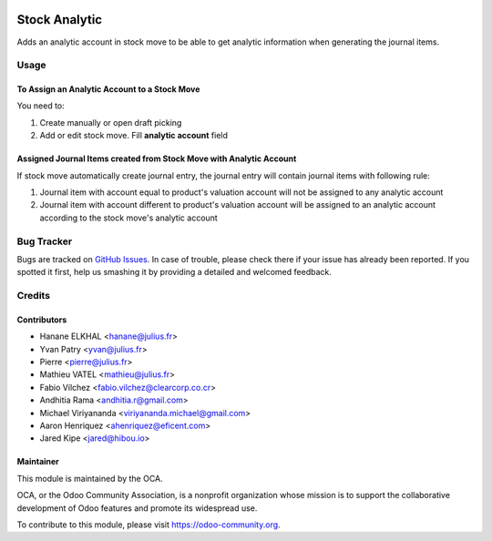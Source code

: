 .. image:: https://img.shields.io/badge/licence-AGPL--3-blue.svg
   :target: http://www.gnu.org/licenses/agpl-3.0-standalone.html
   :alt: License: AGPL-3

==============
Stock Analytic
==============

Adds an analytic account in stock move to be able to get analytic information
when generating the journal items.


Usage
=====

To Assign an Analytic Account to a Stock Move
---------------------------------------------

You need to:

#. Create manually or open draft picking
#. Add or edit stock move. Fill **analytic account** field

Assigned Journal Items created from Stock Move with Analytic Account
--------------------------------------------------------------------

If stock move automatically create journal entry, the journal entry will
contain journal items with following rule:

#. Journal item with account equal to product's valuation account will not be
   assigned to any analytic account
#. Journal item with account different to product's valuation account will be
   assigned to an analytic account according to the stock move's analytic
   account

.. image:: https://odoo-community.org/website/image/ir.attachment/5784_f2813bd/datas
   :alt: Try me on Runbot
   :target: https://runbot.odoo-community.org/runbot/87/11.0


Bug Tracker
===========

Bugs are tracked on `GitHub Issues
<https://github.com/OCA/account-analytic/issues>`_. In case of trouble, please
check there if your issue has already been reported. If you spotted it first,
help us smashing it by providing a detailed and welcomed feedback.

Credits
=======

Contributors
------------

* Hanane ELKHAL <hanane@julius.fr>
* Yvan Patry <yvan@julius.fr>
* Pierre <pierre@julius.fr>
* Mathieu VATEL <mathieu@julius.fr>
* Fabio Vílchez <fabio.vilchez@clearcorp.co.cr>
* Andhitia Rama <andhitia.r@gmail.com>
* Michael Viriyananda <viriyananda.michael@gmail.com>
* Aaron Henriquez <ahenriquez@eficent.com>
* Jared Kipe <jared@hibou.io>

Maintainer
----------

.. image:: https://odoo-community.org/logo.png
   :alt: Odoo Community Association
   :target: https://odoo-community.org

This module is maintained by the OCA.

OCA, or the Odoo Community Association, is a nonprofit organization whose
mission is to support the collaborative development of Odoo features and
promote its widespread use.

To contribute to this module, please visit https://odoo-community.org.
